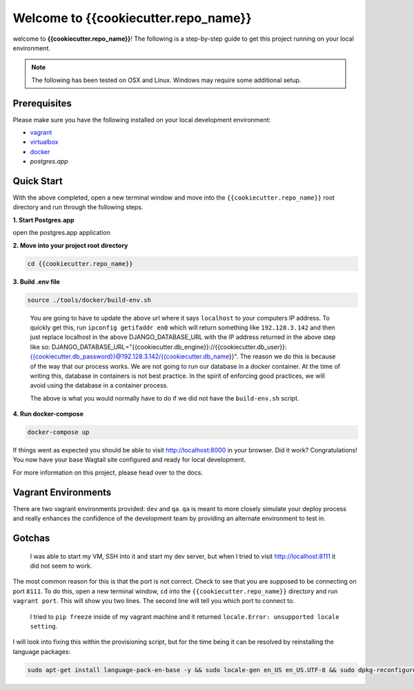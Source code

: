 *************************************
Welcome to {{cookiecutter.repo_name}}
*************************************

welcome to **{{cookiecutter.repo_name}}**!  The following is a step-by-step guide to get this project running on your local environment.

.. note:: The following has been tested on OSX and Linux.  Windows may require some additional setup.

Prerequisites
=============

Please make sure you have the following installed on your local development environment:

* `vagrant`_
* `virtualbox`_
* `docker`_
* `postgres.app`

Quick Start
===========

With the above completed, open a new terminal window and move into the ``{{cookiecutter.repo_name}}`` root directory and run through the following steps.

**1. Start Postgres.app**

open the postgres.app application


**2.  Move into your project root directory**

.. code-block:: bash

  cd {{cookiecutter.repo_name}}


**3.  Build .env file**

.. code-block:: bash

  source ./tools/docker/build-env.sh

.. epigraph::

   You are going to have to update the above url where it says ``localhost`` to your computers IP address.  To quickly get this,
   run ``ipconfig getifaddr en0`` which will return something like ``192.128.3.142`` and then just replace localhost in the above DJANGO_DATABASE_URL
   with the IP address returned in the above step like so:  DJANGO_DATABASE_URL="{{cookiecutter.db_engine}}://{{cookiecutter.db_user}}:{{cookiecutter.db_password}}@192.128.3.142/{{cookiecutter.db_name}}".
   The reason we do this is because of the way that our process works.  We are not going to run our database in a docker container.  At the time of
   writing this, database in containers is not best practice.  In the spirit of enforcing good practices, we will avoid using the database in a container process.

   The above is what you would normally have to do if we did not have the ``build-env.sh`` script.


**4.  Run docker-compose**

.. code-block:: bash

  docker-compose up


If things went as expected you should be able to visit http://localhost:8000 in your browser.  Did it work?  Congratulations!  You now have your base Wagtail site configured and ready for local development.

For more information on this project, please head over to the docs.


Vagrant Environments
====================

There are two vagrant environments provided:  ``dev`` and ``qa``.  ``qa`` is meant to more closely simulate your deploy process and really enhances the confidence of the development team by providing an alternate environment to test in.

Gotchas
=======

.. epigraph::

   I was able to start my VM, SSH into it and start my dev server, but when I tried to visit http://localhost:8111 it did not seem to work.

The most common reason for this is that the port is not correct.  Check to see that you are supposed to be connecting on port ``8111``.  To do this, open a new terminal window, ``cd`` into the ``{{cookiecutter.repo_name}}`` directory and run ``vagrant port``.  This will show you two lines.  The second line will tell you which port to connect to.

.. epigraph::

   I tried to ``pip freeze`` inside of my vagrant machine and it returned ``locale.Error: unsupported locale setting``.

I will look into fixing this within the provisioning script, but for the time being it can be resolved by reinstalling the language packages:

.. code-block:: bash

    sudo apt-get install language-pack-en-base -y && sudo locale-gen en_US en_US.UTF-8 && sudo dpkg-reconfigure locales


.. _vagrant: https://www.vagrantup.com/downloads.html
.. _virtualbox: https://www.virtualbox.org/
.. _node: https://nodejs.org/en/
.. _gulp: https://github.com/gulpjs/gulp/blob/master/docs/getting-started.md
.. _NVM: https://github.com/creationix/nvm
.. _docker: https://docs.docker.com/docker-for-mac/
.. _postgres.app: https://postgresapp.com/
